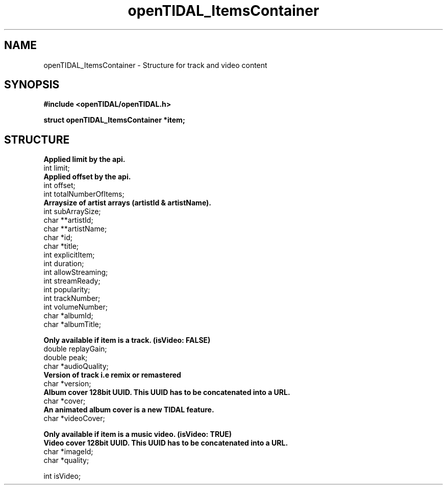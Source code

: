 .TH openTIDAL_ItemsContainer 7 "04 Jan 2021" "libopenTIDAL 0.0.1" "libopenTIDAL Manual"
.SH NAME
openTIDAL_ItemsContainer \- Structure for track and video content
.SH SYNOPSIS
.B #include <openTIDAL/openTIDAL.h>

.BI "struct openTIDAL_ItemsContainer *item;"
.SH STRUCTURE
.nf
.B Applied limit by the api.
int limit;
.B Applied offset by the api.
int offset;
int totalNumberOfItems;
    	
.B Arraysize of artist arrays (artistId & artistName).
int subArraySize;
char **artistId;
char **artistName;
	
char *id;
char *title;
int explicitItem;
int duration;
int allowStreaming;
int streamReady;
int popularity;
int trackNumber;
int volumeNumber;
char *albumId;
char *albumTitle;

.B Only available if item is a track. (isVideo: FALSE)
double replayGain;
double peak;
char *audioQuality;
.B Version of track i.e remix or remastered
char *version;
.B Album cover 128bit UUID. This UUID has to be concatenated into a URL.
char *cover;
.B An animated album cover is a new TIDAL feature.
char *videoCover;

.B Only available if item is a music video. (isVideo: TRUE)
.B Video cover 128bit UUID. This UUID has to be concatenated into a URL.
char *imageId;
char *quality;

int isVideo;
.fi
